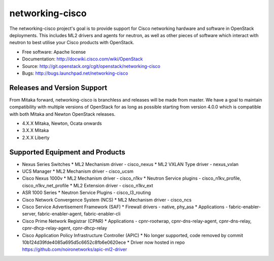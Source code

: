 ================
networking-cisco
================

The networking-cisco project's goal is to provide support for Cisco networking
hardware and software in OpenStack deployments. This includes ML2 drivers and
agents for neutron, as well as other pieces of software which interact with
neutron to best utilise your Cisco products with OpenStack.

* Free software: Apache license
* Documentation: http://docwiki.cisco.com/wiki/OpenStack
* Source: http://git.openstack.org/cgit/openstack/networking-cisco
* Bugs: http://bugs.launchpad.net/networking-cisco

Releases and Version Support
----------------------------

From Mitaka forward, networking-cisco is branchless and releases will be made
from master. We have a goal to maintain compatibility with multiple versions of
OpenStack for as long as possible starting from version 4.0.0 which is
compatible with both Mitaka and Newton OpenStack releases.

* 4.X.X Mitaka, Newton, Ocata onwards
* 3.X.X Mitaka
* 2.X.X Liberty

Supported Equipment and Products
--------------------------------

* Nexus Series Switches
  * ML2 Mechanism driver - cisco_nexus
  * ML2 VXLAN Type driver - nexus_vxlan

* UCS Manager
  * ML2 Mechanism driver - cisco_ucsm

* Cisco Nexus 1000v
  * ML2 Mechanism driver - cisco_n1kv
  * Neutron Service plugins - cisco_n1kv_profile, cisco_n1kv_net_profile
  * ML2 Extension driver - cisco_n1kv_ext

* ASR 1000 Series
  * Neutron Service Plugins - cisco_l3_routing

* Cisco Network Convergence System (NCS)
  * ML2 Mechanism driver - cisco_ncs

* Cisco Service Advertisement Framework (SAF)
  * Firewall drivers - native, phy_asa
  * Applications - fabric-enabler-server, fabric-enabler-agent, fabric-enabler-cli

* Cisco Prime Network Registrar (CPNR)
  * Applications - cpnr-rootwrap, cpnr-dns-relay-agent, cpnr-dns-relay, cpnr-dhcp-relay-agent, cpnr-dhcp-relay

* Cisco Application Policy Infrastructure Controller (APIC)
  * No longer supported, code removed by commit 10b124d39fde4085a695d5c6652c8fb6e0620ece
  * Driver now hosted in repo https://github.com/noironetworks/apic-ml2-driver
